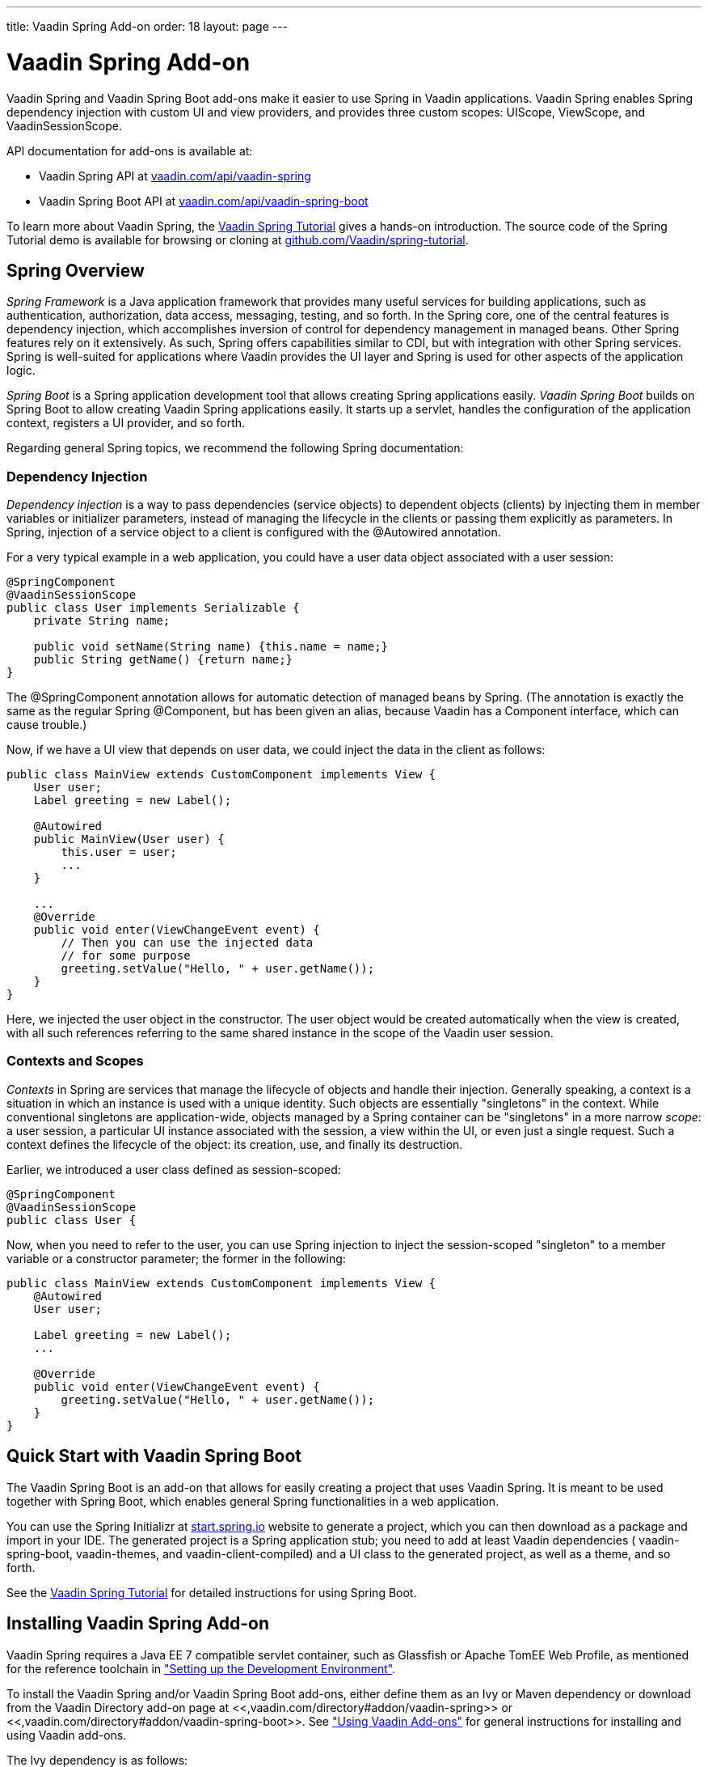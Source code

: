 ---
title: Vaadin Spring Add-on
order: 18
layout: page
---

[[advanced.spring]]
= Vaadin Spring Add-on

((("Vaadin Spring", id="term.advanced.spring.springlong", range="startofrange")))


((("Spring", id="term.advanced.spring.spring", range="startofrange")))


Vaadin Spring and Vaadin Spring Boot add-ons make it easier to use Spring in
Vaadin applications. Vaadin Spring enables Spring dependency injection with
custom UI and view providers, and provides three custom scopes:
[classname]#UIScope#, [classname]#ViewScope#, and
[classname]#VaadinSessionScope#.

API documentation for add-ons is available at:

* Vaadin Spring API at link:https://vaadin.com/api/vaadin-spring[vaadin.com/api/vaadin-spring]
* Vaadin Spring Boot API at link:https://vaadin.com/api/vaadin-spring-boot[vaadin.com/api/vaadin-spring-boot]

To learn more about Vaadin Spring, the
link:https://vaadin.com/wiki/-/wiki/Main/Vaadin+Spring[Vaadin Spring Tutorial]
gives a hands-on introduction. The source code of the Spring Tutorial demo is
available for browsing or cloning at
link:https://github.com/Vaadin/spring-tutorial[github.com/Vaadin/spring-tutorial].

[[advanced.spring.spring]]
== Spring Overview

__Spring Framework__ is a Java application framework that provides many useful
services for building applications, such as authentication, authorization, data
access, messaging, testing, and so forth. In the Spring core, one of the central
features is dependency injection, which accomplishes inversion of control for
dependency management in managed beans. Other Spring features rely on it
extensively. As such, Spring offers capabilities similar to CDI, but with
integration with other Spring services. Spring is well-suited for applications
where Vaadin provides the UI layer and Spring is used for other aspects of the
application logic.

__Spring Boot__ is a Spring application development tool that allows creating
Spring applications easily. __Vaadin Spring Boot__ builds on Spring Boot to
allow creating Vaadin Spring applications easily. It starts up a servlet,
handles the configuration of the application context, registers a UI provider,
and so forth.

Regarding general Spring topics, we recommend the following Spring
documentation:

ifdef::web[]
* link:http://docs.spring.io/spring/docs/current/spring-framework-reference/htmlsingle/[Spring
Framework Reference Documentation].

* link:http://projects.spring.io/spring-framework/[Spring Project]

* link:https://vaadin.com/wiki/-/wiki/Main/Vaadin+Spring[Vaadin Spring Tutorial]

endif::web[]

[[advanced.spring.spring.injection]]
=== Dependency Injection

__Dependency injection__ is a way to pass dependencies (service objects) to
dependent objects (clients) by injecting them in member variables or initializer
parameters, instead of managing the lifecycle in the clients or passing them
explicitly as parameters. In Spring, injection of a service object to a client
is configured with the [classname]#@Autowired# annotation.

For a very typical example in a web application, you could have a user data
object associated with a user session:


[source, java]
----
@SpringComponent
@VaadinSessionScope
public class User implements Serializable {
    private String name;

    public void setName(String name) {this.name = name;}
    public String getName() {return name;}
}
----

The [classname]#@SpringComponent# annotation allows for automatic detection of
managed beans by Spring. (The annotation is exactly the same as the regular
Spring [classname]#@Component#, but has been given an alias, because Vaadin has
a [interfacename]#Component# interface, which can cause trouble.)

Now, if we have a UI view that depends on user data, we could inject the data in
the client as follows:


[source, java]
----
public class MainView extends CustomComponent implements View {
    User user;
    Label greeting = new Label();

    @Autowired
    public MainView(User user) {
        this.user = user;
        ...
    }

    ...
    @Override
    public void enter(ViewChangeEvent event) {
        // Then you can use the injected data
        // for some purpose
        greeting.setValue("Hello, " + user.getName());
    }
}
----

Here, we injected the user object in the constructor. The user object would be
created automatically when the view is created, with all such references
referring to the same shared instance in the scope of the Vaadin user session.


[[advanced.spring.spring.contexts]]
=== Contexts and Scopes

__Contexts__ in Spring are services that manage the lifecycle of objects and
handle their injection. Generally speaking, a context is a situation in which an
instance is used with a unique identity. Such objects are essentially
"singletons" in the context. While conventional singletons are application-wide,
objects managed by a Spring container can be "singletons" in a more narrow
__scope__: a user session, a particular UI instance associated with the session,
a view within the UI, or even just a single request. Such a context defines the
lifecycle of the object: its creation, use, and finally its destruction.

Earlier, we introduced a user class defined as session-scoped:


[source, java]
----
@SpringComponent
@VaadinSessionScope
public class User {
----

Now, when you need to refer to the user, you can use Spring injection to inject
the session-scoped "singleton" to a member variable or a constructor parameter;
the former in the following:


[source, java]
----
public class MainView extends CustomComponent implements View {
    @Autowired
    User user;

    Label greeting = new Label();
    ...

    @Override
    public void enter(ViewChangeEvent event) {
        greeting.setValue("Hello, " + user.getName());
    }
}
----



[[advanced.spring.boot]]
== Quick Start with Vaadin Spring Boot

The Vaadin Spring Boot is an add-on that allows for easily creating a project
that uses Vaadin Spring. It is meant to be used together with Spring Boot, which
enables general Spring functionalities in a web application.

You can use the Spring Initializr at
link:https://start.spring.io/[start.spring.io] website to generate a project,
which you can then download as a package and import in your IDE. The generated
project is a Spring application stub; you need to add at least Vaadin
dependencies ( [literal]#++vaadin-spring-boot++#, [literal]#++vaadin-themes++#,
and [literal]#++vaadin-client-compiled++#) and a UI class to the generated
project, as well as a theme, and so forth.

See the link:https://vaadin.com/wiki/-/wiki/Main/Vaadin+Spring[Vaadin Spring
Tutorial] for detailed instructions for using Spring Boot.


[[advanced.spring.installation]]
== Installing Vaadin Spring Add-on

Vaadin Spring requires a Java EE 7 compatible servlet container, such as
Glassfish or Apache TomEE Web Profile, as mentioned for the reference toolchain
in
<<dummy/../../../framework/getting-started/getting-started-environment#getting-started.environment,"Setting
up the Development Environment">>.

To install the Vaadin Spring and/or Vaadin Spring Boot add-ons, either define
them as an Ivy or Maven dependency or download from the Vaadin Directory add-on
page at <<,vaadin.com/directory#addon/vaadin-spring>> or
<<,vaadin.com/directory#addon/vaadin-spring-boot>>. See
<<dummy/../../../framework/addons/addons-overview.asciidoc#addons.overview,"Using
Vaadin Add-ons">> for general instructions for installing and using Vaadin
add-ons.

The Ivy dependency is as follows:

[subs="normal"]
----
    &lt;dependency org="com.vaadin" name="vaadin-spring"
                rev="[replaceable]##latest.release##"/&gt;
----
The Maven dependency is as follows:

[subs="normal"]
----
    &lt;dependency&gt;
        &lt;groupId&gt;com.vaadin&lt;/groupId&gt;
        &lt;artifactId&gt;vaadin-spring&lt;/artifactId&gt;
        &lt;version&gt;[replaceable]##LATEST##&lt;/version&gt;
    &lt;/dependency&gt;
----

[[advanced.spring.preparing]]
== Preparing Application for Spring

A Vaadin application that uses Spring must have a file named
[filename]#applicationContext.xml# in the [filename]#WEB-INF# directory.

[subs="verbatim,replacements,quotes"]
----
&lt;?xml version="1.0" encoding="UTF-8"?&gt;
&lt;beans xmlns="http://www.springframework.org/schema/beans"
  xmlns:xsi="http://www.w3.org/2001/XMLSchema-instance"
  xmlns:context="http://www.springframework.org/schema/context"
  xsi:schemaLocation="
    http://www.springframework.org/schema/beans
    http://www.springframework.org/schema/beans/spring-beans.xsd
    http://www.springframework.org/schema/context
    http://www.springframework.org/schema/context/spring-context-4.1.xsd"&gt;

  &lt;!-- Configuration object --&gt;
  &lt;bean class="[replaceable]#com.example.myapp.MySpringUI.MyConfiguration#" /&gt;

  &lt;!-- Location for automatically scanned beans --&gt;
  &lt;context:component-scan
      base-package="[replaceable]#com.example.myapp.domain#" /&gt;
&lt;/beans&gt;
----
The application should not have a servlet extending [classname]#VaadinServlet#,
as Vaadin servlet has its own [classname]#VaadinSpringServlet# that is deployed
automatically. If you need multiple servlets or need to customize the Vaadin
Spring servlet, see <<advanced.spring.deployment>>.

You can configure managed beans explicitly in the file, or configure them to be
scanned using the annotations, which is the preferred way described in this
section.


[[advanced.spring.springui]]
== Injecting a UI with [classname]#@SpringUI#

((("[classname]#@SpringUI#", id="term.advanced.spring.springui", range="startofrange")))


Vaadin Spring offers an easier way to instantiate UIs and to define the URL
mapping for them than the usual ways described in
<<dummy/../../../framework/application/application-environment#application.environment,"Deploying
an Application">>. It is also needed for enabling Spring features in the UI. To
define a UI class that should be instantiated for a given URL, you simply need
to annotate the class with [classname]#@SpringUI#. It takes an optional path as
parameter.


[source, java]
----
@SpringUI(path="/myniceui")
@Theme("valo")
public class MyNiceUI extends UI {
    ...
----

The path in the URL for accessing the UI consists of the context path of the
application and the UI path, for example, [literal]#++/myapp/myniceui++#. Giving
empty UI path maps the UI to the root of the application context, for example,
[literal]#++/myapp++#.


[source, java]
----
@SpringUI
----

See <<advanced.spring.deployment>> for how to handle servlet URL mapping of
Spring UIs when working with multiple servlets in the same web application.

(((range="endofrange", startref="term.advanced.spring.springui")))

[[advanced.spring.scopes]]
== Scopes

((("Spring", "scopes", id="term.advanced.spring.scopes", range="startofrange")))


As in programming languages, where a variable name refers to a unique object
within the scope of the variable, an object has unique identity within a scope
in Spring. However, instead of identifying the objects by variable names, they
are identified by their type (object class) and any qualifiers they may have.

The scope of an object can be defined with an annotation to the class as
follows:


[source, java]
----
@VaadinSessionScope
public class User {
    ...
----

Defining a scope in Spring is normally done with the [classname]#@Scope#
annotation. For example, [literal]#++@Scope("prototype")++# creates a new
instance every time one is requested/auto-wired. Such standard scopes can be
used with some limitations. For example, Spring session and request scopes do
not work in background threads and with certain push transport modes.

Vaadin Spring provides three scopes useful in Vaadin applications: a session
scope, a UI scope, a view scope, all defined in the
[package]#com.vaadin.spring.annotation# package.

[[advanced.spring.scopes.session]]
=== [classname]#@VaadinSessionScope#

The session scope is the broadest of the custom scopes defined in Vaadin Spring.
Objects in the Vaadin session scope are unique in a user session, and shared
between all UIs open in the session. This is the most basic scope in Vaadin
applications, useful for accessing data for the user associated with the
session. It is also useful when updating UIs from a background thread, as in
those cases the UI access is locked on the session and also data should be in
that scope.


[[advanced.spring.scopes.ui]]
=== [classname]#@UIScope#

UI-scoped beans are uniquely identified within a UI instance, that is, a browser
window or tab. The lifecycle of UI-scoped beans is bound between to the
initialization and closing of a UI. Whenever you inject a bean, as long as you
are within the same UI, you will get the same instance.

Annotating a Spring view (annotated with [classname]#@SpringView# as described
later) also as [classname]#@UIScoped# makes the view retain the same instance
when the user navigates away and back to the view.


[[advanced.spring.scopes.view]]
=== [classname]#@ViewScope#

The annotation enables the view scope in a bean. The lifecycle of such a bean
starts when the user navigates to a view referring to the object and ends when
the user navigates out of the view (or when the UI is closed or expires).

Views themselves are by default view-scoped, so a new instance is created every
time the user navigates to the view.


(((range="endofrange", startref="term.advanced.spring.scopes")))

ifdef::web[]
[[advanced.spring.navigation]]
== View Navigation

Vaadin Spring extends the navigation framework in Vaadin, described in
<<dummy/../../../framework/advanced/advanced-navigator#advanced.navigator,"Navigating
in an Application">>. It manages Spring views with a special view provider and
enables view scoping.

[[advanced.spring.navigation.ui]]
=== Preparing the UI

You can define navigation for any single-component container, as described in
<<dummy/../../../framework/advanced/advanced-navigator#advanced.navigator.navigating,"Setting
Up for Navigation">>, but typically you set up navigation for the entire UI
content. To use Vaadin Spring views, you need to inject a
[classname]#SpringViewProvider# in the UI and add it as a provider for the
navigator.


[source, java]
----
@SpringUI(path="/myspringui")
public class MySpringUI extends UI {
    @Autowired
    SpringViewProvider viewProvider;

    @Override
    protected void init(VaadinRequest request) {
        Navigator navigator = new Navigator(this, this);
        navigator.addProvider(viewProvider);

        // Navigate to start view
        navigator.navigateTo("");
    }
}
----


[[advanced.spring.navigation.view]]
=== The View

A view managed by Vaadin Spring only needs to have the [classname]#@SpringView#
annotation, which registers the view in the [classname]#SpringViewProvider#. The
annotation is also necessary to enable Spring features in the view, such as
injection.


[source, java]
----
@SpringView(name=MainView.NAME)
public class MainView extends CustomComponent implements View {
    public static final String NAME = "main";
    ...
----

The annotation can have the following optional paramers:

name (optional):: Specifies the path by which the view can be accessed programmatically and by the
URI fragment.


+
[source, java]
----
@SpringView(name="main")
----
+
If the view name is not given, it is derived from the class name by removing a
possible "View" suffix, making it lower case, and using a dash ("-") to separate
words originally denoted by capital letters. Thereby, a view class such as
[classname]#MyFunnyView# would have name " [literal]#++my-funny++#".

+
It is a recommended pattern to have the view name in a static member constant in
the view class, as was done in the example previously, so that the name can be
referred to safely.

supportsParameters:: Specifies whether view parameters can be passed to the view as a suffix to the
name in the navigation state, that is, in the form of
[literal]#++viewname+viewparameters++#. The view name is merely a prefix and
there is no separator nor format for the parameters, but those are left for the
view to handle. The parameter support mode is disabled by default.


+
[source, java]
----
@SpringView(name="myview", supportsParameters=true)
----
+
You could then navigate to the state with a URI fragment such as
[literal]#++#!myview/someparameter++# or programmatically with:


+
[source, java]
----
getUI().getNavigator().navigateTo("myview/someparameter");
----
+
The [methodname]#enter()# method of the view gets the URI fragment as parameter
as is and can interpret it in any application-defined way.

+
Note that in this mode, matching a navigation state to a view is done by the
prefix of the fragment! Thereby, no other views may start with the name of the
view as prefix. For example, if the view name is " [literal]#++main++#", you
must not have a view named " [literal]#++maintenance++#".

uis:: If the application has multiple UIs that use [classname]#SpringViewProvider#,
you can use this parameter to specify which UIs can show the view.


+
[source, java]
----
@SpringView(name="myview", uis={MySpringUI.class})
----
+
If the list contains [parameter]#UI.class#, the view is available to all UIs.


+
[source, java]
----
@SpringView(name="myview", uis={UI.class})
----

In the following, we have a login view that accesses a session-scoped user
object. Here, we use a constant to define the view name, so that we can use the
constant when navigating to it.

[source, java]
----
@SpringView(name=LoginView.NAME)
public class LoginView extends CustomComponent
                       implements View {
    public final static String NAME = "";

    // Here we inject to the constructor and actually do
    // not store the injected object to use it later
    @Autowired
    public LoginView(User user) {
        VerticalLayout layout = new VerticalLayout();

        // An input field for editing injected data
        BeanItem<User> item = new BeanItem<User>(user);
        TextField username = new TextField("User name",
                item.getItemProperty("name"));
        username.setNullRepresentation("");
        layout.addComponent(username);

        // Login button (authentication omitted) / Java 8
        layout.addComponent(new Button("Login", e ->
            getUI().getNavigator().
                navigateTo(MainView.VIEWNAME)));

        setCompositionRoot(layout);
    }

    @Override
    public void enter(ViewChangeEvent event) {}
}
----

You could now navigate to the view from any other view in the UI with:

[source, java]
----
getUI().getNavigator().navigateTo(LoginView.VIEWNAME);
----

endif::web[]

[[advanced.spring.accesscontrol]]
== Access Control

Access control for views can be implemented by registering beans implementing
[interfacename]#ViewAccessControl# or
[interfacename]#ViewInstanceAccessControl#, which can restrict access to the
view either before or after a view instance is created.

Integration with authorization solutions, such as Spring Security, is provided
by additional unofficial add-ons on top of Vaadin Spring.

[[advanced.spring.accesscontrol.accessdenied]]
=== Access Denied View

By default, the view provider acts as if a denied view didn't exist. You can set
up an "Access Denied" view that is shown if the access is denied with
[methodname]#setAccessDeniedView()# in [classname]#SpringViewProvider#.


[source, java]
----
@Autowired
SpringViewProvider viewProvider;

@Override
protected void init(VaadinRequest request) {
    Navigator navigator = new Navigator(this, this);
    navigator.addProvider(viewProvider);

    // Set up access denied view
    viewProvider.setAccessDeniedViewClass(
        MyAccessDeniedView.class);
----



[[advanced.spring.deployment]]
== Deploying Spring UIs and Servlets

Vaadin Spring hooks into Vaadin framework by using a special
[classname]#VaadinSpringServlet#. As described earlier, you do not need to map
an URL path to a UI, as it is handled by Vaadin Spring. However, in the
following, we go through some cases where you need to customize the servlet or
use Spring with non-Spring servlets and UIs in a web application.

[[advanced.spring.servlets.custom]]
=== Custom Servlets

When customizing the Vaadin servlet, as outlined in
<<dummy/../../../framework/application/application-lifecycle#application.lifecycle.servlet-service,"Vaadin
Servlet, Portlet, and Service">>, you simply need to extend
[classname]#com.vaadin.spring.internal.VaadinSpringServlet# instead of
[classname]#com.vaadin.servlet.VaadinServlet#.

[subs="normal"]
----
@WebServlet(value = "[replaceable]#/*#", asyncSupported = true)
public class [replaceable]#MySpringServlet# extends SpringVaadinServlet {
}
----
The custom servlet must not have [classname]#@VaadinServletConfiguration#, as
you would normally with a Vaadin servlet, as described in
<<dummy/../../../framework/application/application-environment#application.environment,"Deploying
an Application">>.


[[advanced.spring.deployment.urlmapping]]
=== Defining Servlet Root

Spring UIs are managed by a Spring servlet ( [classname]#VaadinSpringServlet#),
which is by default mapped to the root of the application context. For example,
if the name of a Spring UI is " [literal]#++my-spring-ui++#" and application
context is [literal]#++/myproject++#, the UI would by default have URL "
[literal]#++/myproject/my-spring-ui++#". If you do not want to have the servlet
mapped to context root, you can use a [classname]#@WebServlet# annotation for
the servlet or a [filename]#web.xml# definition to map all Spring UIs to a
sub-path.

For example, if we have a root UI and another:

[subs="normal"]
----
@SpringUI(path=[replaceable]#""#) // At Spring servlet root
public class [replaceable]#MySpringRootUI# extends UI {...}

@SpringUI("[replaceable]#another#")
public class [replaceable]#AnotherUI# extends UI {...}
----
Then define a path for the servlet by defining a custom servlet:

[subs="normal"]
----
@WebServlet(value = "[replaceable]#/myspringuis/*#", asyncSupported = true)
public class [replaceable]#MySpringServlet# extends SpringVaadinServlet {
}
----
These two UIs would have URLs /myproject/myspringuis and
/myproject/myspringuis/another, respectively.

You can also map the Spring servlet to another URL in servlet definition in
[filename]#web.xml#, as described the following.


[[advanced.spring.servlets.mixing]]
=== Mixing With Other Servlets

The [classname]#VaadinSpringServlet# is normally used as the default servlet,
but if you have other servlets in the application, such as for non-Spring UIs,
you need to define the Spring servlet explicitly in the [filename]#web.xml#. You
can map the servlet to any URL path, but perhaps typically, you define it as the
default servlet as follows, and map the other servlets to other URL paths:

[subs="normal"]
----
&lt;web-app&gt;
  ...
  &lt;servlet&gt;
    &lt;servlet-name&gt;Default&lt;/servlet-name&gt;
    &lt;servlet-class&gt;
      com.vaadin.spring.internal.VaadinSpringServlet
    &lt;/servlet-class&gt;
  &lt;/servlet&gt;

  &lt;servlet-mapping&gt;
    &lt;servlet-name&gt;Default&lt;/servlet-name&gt;
    &lt;url-pattern&gt;[replaceable]##/myspringuis/*##&lt;/url-pattern&gt;
  &lt;/servlet-mapping&gt;

  &lt;servlet-mapping&gt;
    &lt;servlet-name&gt;Default&lt;/servlet-name&gt;
    &lt;url-pattern&gt;/VAADIN/+++*+++&lt;/url-pattern&gt;
  &lt;/servlet-mapping&gt;
&lt;/web-app&gt;
----

With such a setting, paths to Spring UIs would have base path [filename]#/myapp/myspringuis#, to which the (optional) UI path would be appended.
The [filename]#/VAADIN/*# only needs to be mapped to the servlet if there are no other Vaadin servlets.

(((range="endofrange", startref="term.advanced.spring.springlong")))
(((range="endofrange", startref="term.advanced.spring.spring")))
